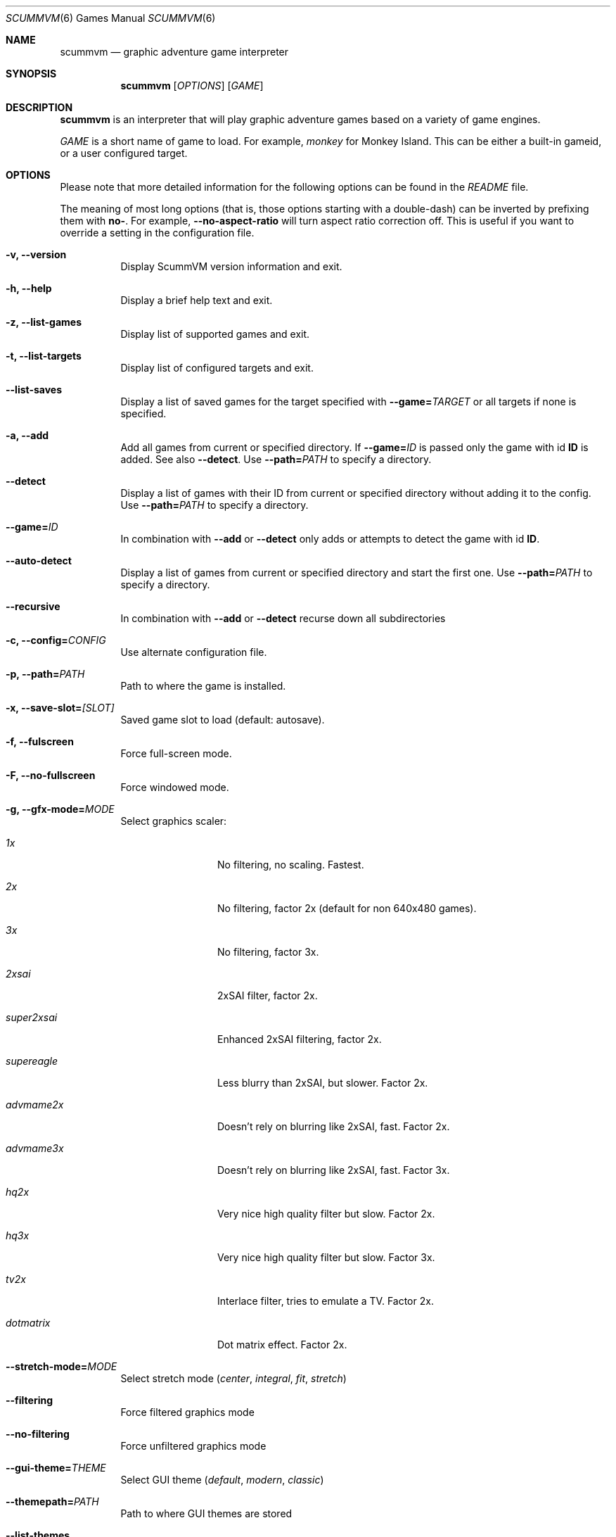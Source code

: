 .\"	$Id$
.Dd December 15, 2004
.Dt SCUMMVM 6
.Os
.Sh NAME
.Nm scummvm
.Nd graphic adventure game interpreter
.Sh SYNOPSIS
.Nm scummvm
.Op Ar OPTIONS
.Op Ar GAME
.Sh DESCRIPTION
.Nm
is an interpreter that will play graphic adventure games
based on a variety of game engines.
.Pp
\fIGAME\fR is a short name of game to load. For example, \fImonkey\fR for
Monkey Island. This can be either a built-in gameid, or a user configured
target.
.Sh OPTIONS
.Pp
Please note that more detailed information for the following options can be
found in the \fIREADME\fR file.
.Pp
The meaning of most long options (that is, those options starting with a
double-dash) can be inverted by prefixing them with \fBno-\fR. For example,
\fB--no-aspect-ratio\fR will turn aspect ratio correction off. This is useful
if you want to override a setting in the configuration file.
.\" FIXME better way to do long options?
.Bl -tag -width Ds
.It Fl v, -version
Display ScummVM version information and exit.
.It Fl h, -help
Display a brief help text and exit.
.It Fl z, -list-games
Display list of supported games and exit.
.It Fl t, -list-targets
Display list of configured targets and exit.
.It Fl -list-saves
Display a list of saved games for the target specified with
\fB--game=\fITARGET\fR or all targets if none is specified.
.It Fl a, -add
Add all games from current or specified directory. If \fB--game=\fIID\fR is
passed only the game with id \fBID\fR is added. See also \fB--detect\fR.
Use \fB--path=\fIPATH\fR to specify a directory.
.It Fl -detect
Display a list of games with their ID from current or specified directory
without adding it to the config. Use \fB--path=\fIPATH\fR to specify a directory.
.It Fl -game= Ns Ar ID
In combination with \fB--add\fR or \fB--detect\fR only adds or attempts to
detect the game with id \fBID\fR.
.It Fl -auto-detect
Display a list of games from current or specified directory and start the first
one. Use \fB--path=\fIPATH\fR to specify a directory.
.It Fl -recursive
In combination with \fB--add\fR or \fB--detect\fR recurse down all
subdirectories
.It Fl c, -config= Ns Ar CONFIG
Use alternate configuration file.
.It Fl p, -path= Ns Ar PATH
Path to where the game is installed.
.It Fl x, -save-slot= Ns Ar [SLOT]
Saved game slot to load (default: autosave).
.It Fl f, -fulscreen
Force full-screen mode.
.It Fl F, -no-fullscreen
Force windowed mode.
.It Fl g, -gfx-mode= Ns Ar MODE
Select graphics scaler:
.Bl -tag -width 10m
.It Em 1x
No filtering, no scaling. Fastest.
.It Em 2x
No filtering, factor 2x (default for non 640x480 games).
.It Em 3x
No filtering, factor 3x.
.It Em 2xsai
2xSAI filter, factor 2x.
.It Em super2xsai
Enhanced 2xSAI filtering, factor 2x.
.It Em supereagle
Less blurry than 2xSAI, but slower. Factor 2x.
.It Em advmame2x
Doesn't rely on blurring like 2xSAI, fast. Factor 2x.
.It Em advmame3x
Doesn't rely on blurring like 2xSAI, fast. Factor 3x.
.It Em hq2x
Very nice high quality filter but slow. Factor 2x.
.It Em hq3x
Very nice high quality filter but slow. Factor 3x.
.It Em tv2x
Interlace filter, tries to emulate a TV. Factor 2x.
.It Em dotmatrix
Dot matrix effect. Factor 2x.
.El
.It Fl -stretch-mode= Ns Ar MODE
Select stretch mode (\fIcenter\fR, \fIintegral\fR, \fIfit\fR, \fIstretch\fR)
.It Fl -filtering
Force filtered graphics mode
.It Fl -no-filtering
Force unfiltered graphics mode
.It Fl -gui-theme= Ns Ar THEME
Select GUI theme (\fIdefault\fR, \fImodern\fR, \fIclassic\fR)
.It Fl -themepath= Ns Ar PATH
Path to where GUI themes are stored
.It Fl -list-themes
Display list of all usable GUI themes
.It Fl e, -music-driver= Ns Ar MODE
Slect music driver:
.Bl -tag -width 10m
.It Em null
Null output. Don't play any music.
.It Em adlib
Internal AdLib emulation
.It Em fluidsynth
FluidSynth MIDI emulation
.It Em mt32
Internal MT-32 emulation
.It Em pcjr
Internal PCjr emulation (only usable in SCUMM games)
.It Em pcspk
Internal PC Speaker emulation
.It Em towns
Internal FM-TOWNS YM2612 emulation (only usable in SCUMM FM-TOWNS games)
.It Em alsa
Output using ALSA sequencer device
.It Em core
CoreAudio sound, for Mac OS X users
.It Em coremidi
CoreMIDI sound, for Mac OS X users. Use only if you have a hardware MIDI
synthesizer.
.It Em seq
Use /dev/sequencer for MIDI, *nix users.
.It Em timidity
Connect to TiMidity++ MIDI server.
.It Em windows
Windows built in MIDI sequencer for Windows users
.El
.It Fl -list-audio-devices
List all available audio devices
.It Fl q, -language= Ns Ar LANG
Select game's language:
.Bl -tag -width Ds
.It Em cz
Czech
.It Em de
German
.It Em en
English (USA) (default)
.It Em es
Spanish
.It Em fr
French
.It Em gb
English (Great Britain)
.It Em hb
Hebrew
.It Em it
Italian
.It Em jp
Japanese
.It Em kr
Korean
.It Em pt
Portuguese
.It Em ru
Russian
.It Em se
Swedish
.It Em zh
Chinese
.El
.It Fl m, -music-volume= Ns Ar NUM
Set the music volume, 0-255 (default: 192).
.It Fl s, -sfx-volume= Ns Ar NUM
Set the sfx volume to, 0-255 (default: 192).
.It Fl r, -speech-volume Ns Ar NUM
Set the voice volume to, 0-255 (default: 192).
.It Fl -midi-gain= Ns Ar NUM
Set the gain for MIDI playback, 0-1000 (default: 100)
.br
(only supported by some MIDI drivers)
.It Fl n, -subtitles
Enable subtitles (use with games that have voice).
.It Fl b, -boot-param= Ns Ar NUM
Pass number to the boot script (boot param).
.It Fl d, -debuglevel= Ns Ar NUM
Set debug verbosity level
.It Fl -debugflags= Ns Arm FLAGS
Enable engine specific debug flags (separated by commas)
.It Fl u, -dump-scripts
Enable script dumping if a directory called \fIdumps\fR exists in the current
directory.
.It Fl -cdrom= Ns Ar NUM
CD drive to play CD audio from (default: 0 = first drive).
.It Fl -joystick= Ns Ar [NUM]
Enable joystick input (default: 0 = first joystick).
.It Fl -platform= Ns Ar WORD
Specify platform of game (allowed values: \fI2gs\fR, \fI3do\fR, \fIacorn\fR,
\fIamiga\fR, \fIatari\fR, \fIc64\fR, \fIfmtowns\fR, \fImac\fR, \fInes\fR,
\fIpc\fR, \fIpce\fR, \fIsegacd\fR, \fIwindows\fR)
.It Fl -savepath= Ns Ar PATH
Path to where saved games are stored
.It Fl -extrapath= Ns Ar PATH
Extra path to additional game data
.It Fl -soundfont= Ns Ar FILE
Select the SoundFont for MIDI playback (only supported by some MIDI drivers).
.It Fl -multi-midi
Enable combination of AdLib and native MIDI.
.It Fl -native-mt32
True Roland MT-32 MIDI (disable GM emulation).
.It Fl -enable-gs
Enable Roland GS mode for MIDI playback.
.It Fl -output-rate= Ns Ar RATE
Set output sample rate in Hz (e.g. 22050).
.It Fl -opl-driver= Ns Ar DRIVER
Select AdLib (OPL) emulator (\fIdb\fR, \fImame\fR, \fInuked\fR)
.It Fl -aspect-ratio
Enable aspect ratio correction.
.It Fl -render-mode= Ns Ar MODE
Enable additional render modes (\fIhercGreen\fR, \fIhercAmber\fR, \fIcga\fR,
\fIega\fR, \fIvga\fR, \fIamiga\fR, \fIfmtowns\fR, \fIpc9821\fR, \fIpc9801\fR,
\fI2gs\fR, \fIatari\fR, \fImacintosh\fR)
.It Fl -alt-intro
Use alternative intro for CD versions of Beneath a Steel Sky and Flight of the
Amazon Queen.
.It Fl -copy-protection
Enable copy protection in games, when ScummVM disables it by default.
.It Fl -talkspeed= Ns Ar NUM
Set talk delay for SCUMM games, or talk speed for other games (default: 60)
.It Fl -demo-mode
Start demo mode of Maniac Mansion (Classic version)
.It Fl -tempo= Ns Ar NUM
Set music tempo (in percent, 50-200) for SCUMM games (default: 100).
.El
.Sh INGAME HOTKEYS
.Bl -tag -width 13m
.It Ctrl-F5
Display the Global Menu
.It Cmd-q
Quit (Mac OS X)
.It Ctrl-q
Quit (Most platforms)
.It Ctrl-u
Mute all sounds
.It Ctrl-m
Toggle mouse capture
.It Ctrl-Alt 1-8
Switch between graphics filters
.It Ctrl-Alt +
Increase scale factor
.It Ctrl-Alt -
Decrease scale factor
.It Ctrl-Alt a
Toggle aspect-ratio correction
.It Ctrl-Alt f
Toggle graphics filtering
.It Ctrl-Alt s
Cycle through scaling modes
.It Alt-Enter
Toggle full screen/windowed
.It Alt-s
Make a screenshot (SDL backend only)
.It Ctrl-F7
Open virtual keyboard (if enabled). This can also be triggered by a long press
of the middle mouse button or wheel.
.El
.Pp
There are many more SCUMM and game-specific hotkeys. See the \fIREADME\fR file.
.Sh ENVIRONMENT
.Bl -tag -width SCUMMVM
.It Ev SCUMMVM_MIDI
The sequencer device to use with the
.Ql seq
MIDI driver.
.It Ev SCUMMVM_MIDIPORT
The number of the sequencer to use when using the
.Ql seq
MIDI driver.
.It Ev SCUMMVM_PORT
The ALSA port to open for output when using the
.Ql alsa
MIDI driver.
.El
.Sh FILES
.Bl -tag -width Ds
.It Pa $HOME/.scummvmrc
Configuration file on UNIX.
.It Pa "$HOME/Library/Preferences/ScummVM Preferences"
Configuration file on Mac OS X.
.El
.Sh EXAMPLES
Running the builtin game launcher:
.Pp
.Dl $ scummvm
.Pp
Running Day of the Tentacle specifying the path:
.Pp
.Dl $ scummvm -p /usr/local/share/games/tentacle tentacle
.Pp
Running The Dig with advmame2x filter with subtitles:
.Pp
.Dl $ scummvm -g advmame2x -n dig
.Pp
Running the Italian version of Maniac Mansion fullscreen:
.Pp
.Dl $ scummvm -q it -f maniac
.Sh SEE ALSO
More information can be found in the \fIREADME\fR and on the website
.Pa http://www.scummvm.org .
.Sh AUTHORS
This manual page written by Jonathan Gray <khalek at scummvm.org>.
ScummVM was written by the ScummVM team.
See AUTHORS file for more information.
